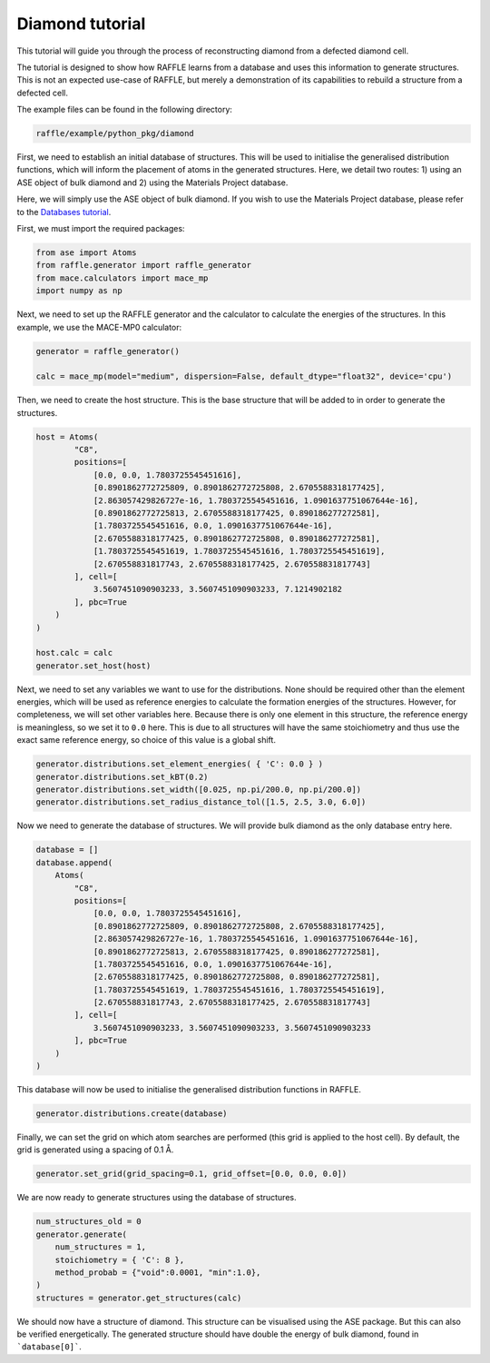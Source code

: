 .. diamond:

================
Diamond tutorial
================

This tutorial will guide you through the process of reconstructing diamond from a defected diamond cell.

The tutorial is designed to show how RAFFLE learns from a database and uses this information to generate structures.
This is not an expected use-case of RAFFLE, but merely a demonstration of its capabilities to rebuild a structure from a defected cell.

The example files can be found in the following directory:

.. code-block:: bash

    raffle/example/python_pkg/diamond

First, we need to establish an initial database of structures.
This will be used to initialise the generalised distribution functions, which will inform the placement of atoms in the generated structures.
Here, we detail two routes: 1) using an ASE object of bulk diamond and 2) using the Materials Project database.

Here, we will simply use the ASE object of bulk diamond.
If you wish to use the Materials Project database, please refer to the `Databases tutorial <databases>`_.

First, we must import the required packages:

.. code-block:: python

    from ase import Atoms
    from raffle.generator import raffle_generator
    from mace.calculators import mace_mp
    import numpy as np

Next, we need to set up the RAFFLE generator and the calculator to calculate the energies of the structures.
In this example, we use the MACE-MP0 calculator:

.. code-block:: python

    generator = raffle_generator()

    calc = mace_mp(model="medium", dispersion=False, default_dtype="float32", device='cpu')


Then, we need to create the host structure.
This is the base structure that will be added to in order to generate the structures.

.. code-block:: python

    host = Atoms(
            "C8",
            positions=[
                [0.0, 0.0, 1.7803725545451616], 
                [0.8901862772725809, 0.8901862772725808, 2.6705588318177425],
                [2.863057429826727e-16, 1.7803725545451616, 1.0901637751067644e-16],
                [0.8901862772725813, 2.6705588318177425, 0.890186277272581],
                [1.7803725545451616, 0.0, 1.0901637751067644e-16],
                [2.6705588318177425, 0.8901862772725808, 0.890186277272581],
                [1.7803725545451619, 1.7803725545451616, 1.7803725545451619],
                [2.670558831817743, 2.6705588318177425, 2.670558831817743]
            ], cell=[
                3.5607451090903233, 3.5607451090903233, 7.1214902182
            ], pbc=True
        )
    )

    host.calc = calc
    generator.set_host(host)

Next, we need to set any variables we want to use for the distributions.
None should be required other than the element energies, which will be used as reference energies to calculate the formation energies of the structures.
However, for completeness, we will set other variables here.
Because there is only one element in this structure, the reference energy is meaningless, so we set it to ``0.0`` here.
This is due to all structures will have the same stoichiometry and thus use the exact same reference energy, so choice of this value is a global shift.

.. code-block:: python

    generator.distributions.set_element_energies( { 'C': 0.0 } )
    generator.distributions.set_kBT(0.2)
    generator.distributions.set_width([0.025, np.pi/200.0, np.pi/200.0])
    generator.distributions.set_radius_distance_tol([1.5, 2.5, 3.0, 6.0])

Now we need to generate the database of structures.
We will provide bulk diamond as the only database entry here.

.. code-block:: python

    database = []
    database.append(
        Atoms(
            "C8",
            positions=[
                [0.0, 0.0, 1.7803725545451616], 
                [0.8901862772725809, 0.8901862772725808, 2.6705588318177425],
                [2.863057429826727e-16, 1.7803725545451616, 1.0901637751067644e-16],
                [0.8901862772725813, 2.6705588318177425, 0.890186277272581],
                [1.7803725545451616, 0.0, 1.0901637751067644e-16],
                [2.6705588318177425, 0.8901862772725808, 0.890186277272581],
                [1.7803725545451619, 1.7803725545451616, 1.7803725545451619],
                [2.670558831817743, 2.6705588318177425, 2.670558831817743]
            ], cell=[
                3.5607451090903233, 3.5607451090903233, 3.5607451090903233
            ], pbc=True
        )
    )

This database will now be used to initialise the generalised distribution functions in RAFFLE.

.. code-block:: python

    generator.distributions.create(database)

Finally, we can set the grid on which atom searches are performed (this grid is applied to the host cell).
By default, the grid is generated using a spacing of 0.1 Å.

.. code-block:: python

    generator.set_grid(grid_spacing=0.1, grid_offset=[0.0, 0.0, 0.0])

We are now ready to generate structures using the database of structures.

.. code-block:: python

    num_structures_old = 0
    generator.generate(
        num_structures = 1,
        stoichiometry = { 'C': 8 },
        method_probab = {"void":0.0001, "min":1.0},
    )
    structures = generator.get_structures(calc)

We should now have a structure of diamond.
This structure can be visualised using the ASE package.
But this can also be verified energetically.
The generated structure should have double the energy of bulk diamond, found in ```database[0]```.
